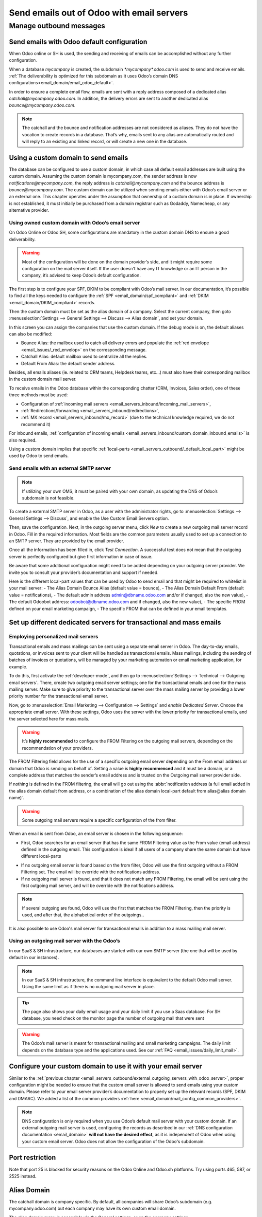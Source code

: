 .. _email_servers_outbound:

==========================================
Send emails out of Odoo with email servers
==========================================


Manage outbound messages
========================

.. _email_servers_outbound/email_odoo_default:

Send emails with Odoo default configuration
-------------------------------------------

When Odoo online or SH is used, the sending and receiving of emails can be accomplished without any further configuration.

When a database *mycompany* is created, the subdomain `*mycompany*.odoo.com` 
is used to send and receive emails. :ref:`The deliverability is optimized for this subdomain as it uses Odoo’s domain DNS configurations<email_domain/email_odoo_default>`.

.. example:: 
   If the database subdomain’s is *mycompany*.odoo.com and all mailing configurations are the default’s one, all emails will be sent from `notification\@*mycompany*.odoo.com`. 

.. image:: email_servers_outbound/schema_inbound_mailing_technique.png
   :align: center
   :alt: Odoo’s default (for Online & SH) has reply-to of every outgoing email set to an alias or the catchall of the database.

In order to ensure a complete email flow, emails are sent with a reply address composed of a dedicated alias `catchall\@mycompany.odoo.com`. In addition, the delivery errors are sent to another dedicated alias `bounce\@mycompany.odoo.com`. 

.. note::
   The catchall and the bounce and notification addresses are not considered as aliases. They do not have the vocation to create records in a database. That’s why, emails sent to any alias are automatically routed and will reply to an existing and linked record, or will create a new one in the database.

.. _email_servers_outbound/custom_domain_email:

Using a custom domain to send emails
------------------------------------

The database can be configured to use a custom domain, in which case all default email addresses are built using the custom domain. Assuming the custom domain is mycompany.com, the sender address is now `notifications\@mycompany.com`, the reply address is `catchall\@mycompany.com` and the bounce address is `bounce\@mycompany.com`. The custom domain can be utilized when sending emails either with Odoo’s email server or an external one. This chapter operates under the assumption that ownership of a custom domain is in place. If ownership is not established, it must initially be purchased from a domain registrar such as Godaddy, Namecheap, or any alternative provider.

.. _email_servers_outbound/_custom_domain_w_Odoo_MS:

Using owned custom domain with Odoo’s email server
~~~~~~~~~~~~~~~~~~~~~~~~~~~~~~~~~~~~~~~~~~~~~~~~~~

On Odoo Online or Odoo SH, some configurations are mandatory in the custom domain DNS to ensure a good deliverability. 

.. warning::
   Most of the configuration will be done on the domain provider’s side, and it might require some configuration on the mail server itself. If the user doesn't have any IT knowledge or an IT person in the company, it’s advised to keep Odoo’s default configuration. 

The first step is to configure your SPF, DKIM to be compliant with Odoo’s mail server. In our documentation, it’s possible to find all the keys needed to configure the :ref:`SPF <email_domain/spf_compliant>` and :ref:`DKIM <email_domain/DKIM_compliant>` records.

Then the custom domain must be set as the alias domain of a company. Select the current company, then goto :menuselection:`Settings --> General Settings --> Discuss --> Alias domain`, and set your domain.

In this screen you can assign the companies that use the custom domain. If the debug mode is on, the default aliases can also be modified:

- Bounce Alias: the mailbox used to catch all delivery errors and populate the :ref:`red envelope <email_issues/_red_envelop>` on the corresponding message.
- Catchall Alias: default mailbox used to centralize all the replies.
- Default From Alias: the default sender address.

Besides, all emails aliases (ie. related to CRM teams, Helpdesk teams, etc…) must also have their corresponding mailbox in the custom domain mail server.

.. image:: email_servers_outbound/schema_owned_domain_Odoo_OMS.png
   :align: center
   :alt: Technical schema of external mail server configuration with Odoo.
   
To receive emails in the Odoo database within the corresponding chatter (CRM, Invoices, Sales order), one of these three methods must be used:

- Configuration of :ref:`incoming mail servers <email_servers_inbound/incoming_mail_servers>`,
- :ref:`Redirections/forwarding <email_servers_inbound/redirections>`,
- :ref:`MX record <email_servers_inbound/mx_record>` (due to the technical knowledge required, we do not recommend it)

For inbound emails, :ref:`configuration of incoming emails <email_servers_inbound/custom_domain_inbound_emails>` is also required. 

Using a custom domain implies that specific :ref:`local-parts <email_servers_outbound/_default_local_part>` might be used by Odoo to send emails.

.. _email_servers_outbound/_external_smtp:

Send emails with an external SMTP server
~~~~~~~~~~~~~~~~~~~~~~~~~~~~~~~~~~~~~~~~

.. note::
   If utilizing your own OMS, it must be paired with your own domain, as updating the DNS of Odoo’s subdomain is not feasible.

To create a external SMTP server in Odoo, as a user with the administrator rights, go to :menuselection:`Settings --> General Settings --> Discuss`, and enable the Use Custom Email Servers option.

Then, save the configuration. Next, in the outgoing server menu, click `New` to create a new outgoing mail server record in Odoo. Fill in the required information. Most fields are the common parameters usually used to set up a connection to an SMTP server. They are provided by the email provider.

Once all the information has been filled in, click `Test Connection`. A successful test does not mean that the outgoing server is perfectly configured but give first information in case of issue.

Be aware that some additional configuration might need to be added depending on your outgoing server provider. We invite you to consult your provider’s documentation and support if needed.

.. _email_servers_outbound/_default_local_part:

Here is the different local-part values that can be used by Odoo to send email and that might be required to whitelist in your mail server:
- The Alias Domain Bounce Alias (default value = bounce),
- The Alias Domain Default From (default value = notifications),
- The default admin address admin@dbname.odoo.com and/or if changed, also the new value),
- The default Odoobot address: odoobot@dbname.odoo.com and if changed, also the new value),
- The specific FROM defined on your email marketing campaign,
- The specific FROM that can be defined in your email templates.

.. seealso::
   - :doc:`../google_oauth`
   - :doc:`../azure_oauth`

Set up different dedicated servers for transactional and mass emails
--------------------------------------------------------------------

Employing personalized mail servers
~~~~~~~~~~~~~~~~~~~~~~~~~~~~~~~~~~~

Transactional emails and mass mailings can be sent using a separate email server in Odoo. The day-to-day emails, quotations, or invoices sent to your client will be handled as transactional emails. Mass mailings, including the sending of batches of invoices or quotations, will be managed by your marketing automation or email marketing application, for example.

.. example::
   Using Gmail, Amazon SES or Brevo for transactional emails, and services like Mailgun, Sendgrid or Mailjet for mass mailings.

To do this, first activate the :ref:`developer-mode`, and then go to :menuselection:`Settings --> Technical --> Outgoing email servers`. There, create two outgoing email server settings; one for the transactional emails and one for the mass mailing server. Make sure to give priority to the transactional server over the mass mailing server by providing a lower priority number for the transactional email server.

.. image:: email_servers_outbound/split_transaction_massmail_mail_servers.png
   :align: center
   :alt: Example of split between transaction and mass mailing mail servers.

Now, go to :menuselection:`Email Marketing --> Configuration --> Settings` and `enable Dedicated Server`. Choose the appropriate email server. With these settings, Odoo uses the server with the lower priority for transactional emails, and the server selected here for mass mails. 

.. image:: email_servers_outbound/dedicated_mass_mail_server.png
   :align: center
   :alt: Dedicated mail server on Email Marketing app settings.

.. warning::
   It’s **highly recommended** to configure the FROM Filtering on the outgoing mail servers, depending on the recommendation of your providers.

.. _email_servers_outbound/from_filtering:

The FROM Filtering field allows for the use of a specific outgoing email server depending on the From email address or domain that Odoo is sending on behalf of. Setting a value is **highly recommenced** and it must be a domain, or a complete address that matches the sender’s email address and is trusted on the Outgoing mail server provider side. 

If nothing is defined in the FROM filtering, the email will go out using the :abbr:`notification address (a full email added in the alias domain default from address, or a combination of the alias domain local-part default from alias@alias domain name)`.

.. warning::
   Some outgoing mail servers require a specific configuration of the from filter.

When an email is sent from Odoo, an email server is chosen in the following sequence:

- First, Odoo searches for an email server that has the same FROM Filtering value as the From value (email address) defined in the outgoing email. This configuration is ideal if all users of a company share the same domain but have different local-parts

.. example::
   If the sender's email address is `test@example.com`, only the email servers having a FROM Filtering value equal to `test@example.com` or `example.com` are used. 

- If no outgoing email server is found based on the from filter, Odoo will use the first outgoing without a FROM Filtering set. The email will be override with the notifications address.

- If no outgoing mail server is found, and that it does not match any FROM Filtering, the email will be sent using the first outgoing mail server, and will be override with the notifications address.

.. note::
   If several outgoing are found, Odoo will use the first that matches the FROM Filtering, then the priority is used, and after that, the alphabetical order of the outgoings..


It is also possible to use Odoo's mail server for transactional emails in addition to a mass mailing mail server.


.. _email_servers_outbound/external_outgoing_servers_with_odoo_server:

Using an outgoing mail server with the Odoo’s
~~~~~~~~~~~~~~~~~~~~~~~~~~~~~~~~~~~~~~~~~~~~~

In our SaaS & SH infrastructure, our databases are started with our own SMTP server (the one that will be used by default in our instances).

.. image:: email_servers_outbound/command_line_interface_option_mailserver.png
   :align: center
   :alt: Adding a mail server using the Odoo's mail server with the CLI authentication.

.. example::
   If an outgoing mail server is used simultaneously with Odoo’s default server (CLI), the FROM filter of the outgoing mail server must contain a custom domain, and the FROM filter of the CLI must contain Odoo’s subdomain. In the case there is no FROM filtering, the email will go out using the notification address.

.. image:: email_servers_outbound/split_mail_servers.png
   :align: center
   :alt: Splitting of Odoo mail server for transactional (lower priority) and another Mail server for Mass mailing.

.. note:: 
   In our SaaS & SH infrastructure, the command line interface is equivalent to the default Odoo mail server. Using the same limit as if there is no outgoing mail server in place.

.. tip::
   The page also shows your daily email usage and your daily limit if you use a Saas database. For SH database, you need check on the monitor page the number of outgoing mail that were sent

.. warning::
   The Odoo’s mail server is meant for transactional mailing and small marketing campaigns. The daily limit depends on the database type and the applications used. See our :ref:`FAQ <email_issues/daily_limit_mail>`.

.. _email_servers_outbound/custom_domain_external_outgoing_servers:

Configure your custom domain to use it with your email server
-------------------------------------------------------------

Similar to the :ref:`previous chapter <email_servers_outbound/external_outgoing_servers_with_odoo_server>`, proper configuration might be needed to ensure that the custom email server is allowed to send emails using your custom domain. Please refer to your email server provider’s documentation to properly set up the relevant records (SPF, DKIM and DMARC). We added a list of the common providers :ref:`here <email_domain/mail_config_common_providers>`.

.. note::
   DNS configuration is only required when you use Odoo’s default mail server with your custom domain. If an external outgoing mail server is used, configuring the records as described in our :ref:`DNS configuration documentation <email_domain>` **will not have the desired effect**, as it is independent of Odoo when using your custom email server. Odoo does not allow the configuration of the Odoo's subdomain.

.. _email_servers_outbound/port_restriction:

Port restriction
----------------

Note that port 25 is blocked for security reasons on the Odoo Online and Odoo.sh platforms. Try
using ports 465, 587, or 2525 instead.

.. _email_servers_outbound/alias_domain:

Alias Domain
------------

The catchall domain is company specific. By default, all companies will share Odoo’s subdomain (e.g. mycompany.odoo.com) but each company may have its own custom email domain.

The alias domain menu is accessible via the General settings, or on the company settings. 

.. image:: email_servers_outbound/alias_domain_company.png
   :align: center
   :alt: Alias domain on company view.

When the debug mode is activated, the Alias Domain Menu is accessible through :menuselection:`General Settings --> Technical menu --> Alias domain`.

.. Warning::
  Any modification of the alias domain must be done very carefully. If one of the aliases (bounce, notification, catchall) is changed, all previous emails that are not properly redirected to the new aliases will be lost.

The Default FROM field can be filled with a local part of the email address (by default the value `notifications`) or a full email address. You will configure it to determine the `FROM` header of your emails. If a full email address is filled, all outgoing emails will be overwritten with this address.


.. _email_servers_outbound/notification_system:

Notification system
-------------------

When an email is sent from the chatter, the customer will be able to reply directly to it. If the customer replies directly to the email, the answer will be logged in the same chatter, thus functioning as a message thread related to the record.

Upon receiving the reply, Odoo then uses the subscribed followers (based on the subscribed subtypes) to send them a notification by email, or in the Odoo inbox, depending on the user’s preferences.µ

.. example::
   If a customer with the email address :literal:`“Mary” <mary\@customer.example.com>` makes a direct reply to an email coming from the Odoo database, Odoo's default behavior is to redistribute the content of the email to all other followers within the thread.

As Mary’s domain does not belong to the alias domain, Odoo will override the email address and use the notification email address to notify the followers. This override will depend on the configuration done in the database. But by default, on our Odoo Online and SH environment, the email FROM address will be overridden with the value `notifications@mydbname.odoo.com` instead of `mary@customer.example.com`.

This address is constructed using the name of the sender and `{alias domain, default From alias}`@`{alias domain, domain name}`. By default,  `“notifications@mydbname.odoo.com”`.

.. _email_servers_outbound/unique_outgoing_address:

Use a unique email address for all outgoing emails
--------------------------------------------------

To force the email address from which emails are sent, access the Alias domain menu by activating :ref:`developer-mode` and going to :menuselection:`Settings --> Technical --> Alias domain`.

- `Default from alias`: accepts the local part or a complete email address as value.

.. warning:: 
   If a **complete address** is used as value for the `Default from Alias` **all** outgoing emails are overwritten by this address.
